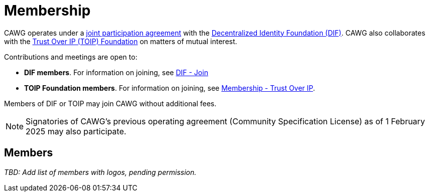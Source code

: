 = Membership

CAWG operates under a https://github.com/decentralized-identity/org/blob/main/Org%20documents/WG%20documents/DIF_CAWG_WG_Operating_Addendum_v1.pdf[joint participation agreement] with the https://identity.foundation/[Decentralized Identity Foundation (DIF)]. CAWG also collaborates with the https://trustoverip.org[Trust Over IP (TOIP) Foundation] on matters of mutual interest.

Contributions and meetings are open to:

* *DIF members*. For information on joining, see link:https://identity.foundation/join/[DIF - Join,window=_blank]
* *TOIP Foundation members*. For information on joining, see link:https://trustoverip.org/get-involved/membership/[Membership - Trust Over IP,window=_blank].

Members of DIF or TOIP may join CAWG without additional fees.

NOTE: Signatories of CAWG's previous operating agreement (Community Specification License) as of 1 February 2025 may also participate.

== Members

_TBD: Add list of members with logos, pending permission._